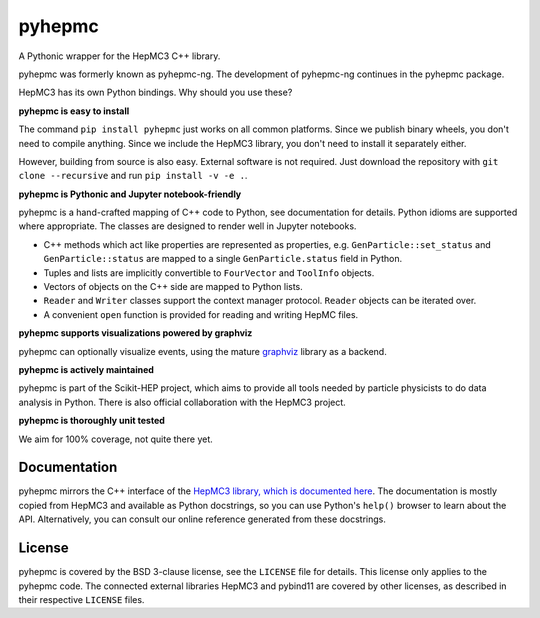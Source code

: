 pyhepmc
=======

A Pythonic wrapper for the HepMC3 C++ library.

.. image:: https://scikit-hep.org/assets/images/Scikit--HEP-Project-blue.svg
  :target: https://scikit-hep.org

.. image:: https://badge.fury.io/py/pyhepmc.svg
  :target: https://pypi.org/project/pyhepmc

.. image:: https://coveralls.io/repos/github/scikit-hep/pyhepmc/badge.svg
  :target: https://coveralls.io/github/scikit-hep/pyhepmc

.. image:: https://zenodo.org/badge/DOI/10.5281/zenodo.7013498.svg
  :target: https://doi.org/10.5281/zenodo.7013498

pyhepmc was formerly known as pyhepmc-ng. The development of pyhepmc-ng continues in the pyhepmc package.

HepMC3 has its own Python bindings. Why should you use these?

**pyhepmc is easy to install**

The command ``pip install pyhepmc`` just works on all common platforms. Since we publish binary wheels, you don't need to compile anything. Since we include the HepMC3 library, you don't need to install it separately either.

However, building from source is also easy. External software is not required. Just download the repository with ``git clone --recursive`` and run ``pip install -v -e .``.

**pyhepmc is Pythonic and Jupyter notebook-friendly**

pyhepmc is a hand-crafted mapping of C++ code to Python, see documentation for details. Python idioms are supported where appropriate. The classes are designed to render well in Jupyter notebooks.

- C++ methods which act like properties are represented as properties,
  e.g. ``GenParticle::set_status`` and ``GenParticle::status`` are mapped to a single
  ``GenParticle.status`` field in Python.
- Tuples and lists are implicitly convertible to ``FourVector`` and ``ToolInfo`` objects.
- Vectors of objects on the C++ side are mapped to Python lists.
- ``Reader`` and ``Writer`` classes support the context manager protocol. ``Reader`` objects can be iterated over.
- A convenient ``open`` function is provided for reading and writing HepMC files.

**pyhepmc supports visualizations powered by graphviz**

pyhepmc can optionally visualize events, using the mature `graphviz <https://graphviz.org>`_ library as a backend.

.. image:: docs/_static/pyhepmc.svg

**pyhepmc is actively maintained**

pyhepmc is part of the Scikit-HEP project, which aims to provide all tools needed by particle physicists to do data analysis in Python. There is also official collaboration with the HepMC3 project.

**pyhepmc is thoroughly unit tested**

We aim for 100% coverage, not quite there yet.

Documentation
-------------

pyhepmc mirrors the C++ interface of the `HepMC3 library, which is documented here <http://hepmc.web.cern.ch/hepmc>`_. The documentation is mostly copied from HepMC3 and available as Python docstrings, so you can use Python's ``help()`` browser to learn about the API. Alternatively, you can consult our online reference generated from these docstrings.

License
-------

pyhepmc is covered by the BSD 3-clause license, see the ``LICENSE`` file for details. This license only applies to the pyhepmc code. The connected external libraries HepMC3 and pybind11 are covered by other licenses, as described in their respective ``LICENSE`` files.

